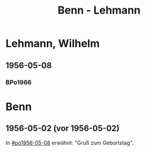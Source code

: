 #+STARTUP: content
#+STARTUP: showall
# #+STARTUP: showeverything
#+TITLE: Benn - Lehmann

* Lehmann, Wilhelm
:PROPERTIES:
:EMPF:     1
:FROM: Benn
:TO: Lehmann, Wilhelm
:END:
** 1956-05-08
   :PROPERTIES:
   :CUSTOM_ID:       le1956-05-08
   :END:      
*** BPo1966
:PROPERTIES:
:S:        148 (anm. 12a)
:AUSL:
:S_KOM:      
:END:      
* Benn
:PROPERTIES:
:FROM: Lehmann, Wilhelm
:TO: Benn
:END:
** 1956-05-02 (vor 1956-05-02)
   :PROPERTIES:
   :TRAD:     Q
   :END:
In [[#po1956-05-08]] erwähnt: "Gruß zum Geburtstag".
